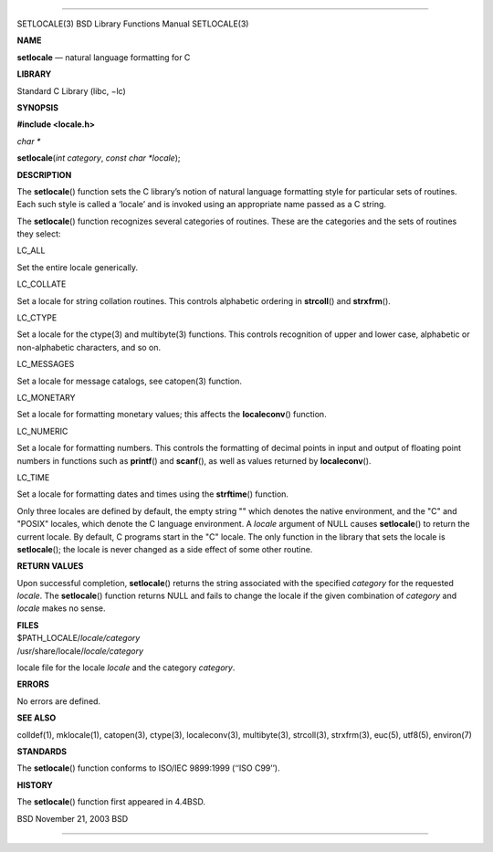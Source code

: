 --------------

SETLOCALE(3) BSD Library Functions Manual SETLOCALE(3)

**NAME**

**setlocale** — natural language formatting for C

**LIBRARY**

Standard C Library (libc, −lc)

**SYNOPSIS**

**#include <locale.h>**

*char \**

**setlocale**\ (*int category*, *const char *locale*);

**DESCRIPTION**

The **setlocale**\ () function sets the C library’s notion of natural
language formatting style for particular sets of routines. Each such
style is called a ‘locale’ and is invoked using an appropriate name
passed as a C string.

The **setlocale**\ () function recognizes several categories of
routines. These are the categories and the sets of routines they select:

LC_ALL

Set the entire locale generically.

LC_COLLATE

Set a locale for string collation routines. This controls alphabetic
ordering in **strcoll**\ () and **strxfrm**\ ().

LC_CTYPE

Set a locale for the ctype(3) and multibyte(3) functions. This controls
recognition of upper and lower case, alphabetic or non-alphabetic
characters, and so on.

LC_MESSAGES

Set a locale for message catalogs, see catopen(3) function.

LC_MONETARY

Set a locale for formatting monetary values; this affects the
**localeconv**\ () function.

LC_NUMERIC

Set a locale for formatting numbers. This controls the formatting of
decimal points in input and output of floating point numbers in
functions such as **printf**\ () and **scanf**\ (), as well as values
returned by **localeconv**\ ().

LC_TIME

Set a locale for formatting dates and times using the **strftime**\ ()
function.

Only three locales are defined by default, the empty string "" which
denotes the native environment, and the "C" and "POSIX" locales, which
denote the C language environment. A *locale* argument of NULL causes
**setlocale**\ () to return the current locale. By default, C programs
start in the "C" locale. The only function in the library that sets the
locale is **setlocale**\ (); the locale is never changed as a side
effect of some other routine.

**RETURN VALUES**

Upon successful completion, **setlocale**\ () returns the string
associated with the specified *category* for the requested *locale*. The
**setlocale**\ () function returns NULL and fails to change the locale
if the given combination of *category* and *locale* makes no sense.

| **FILES**
| $PATH_LOCALE/\ *locale/category*
| /usr/share/locale/*locale/category*

locale file for the locale *locale* and the category *category*.

**ERRORS**

No errors are defined.

**SEE ALSO**

colldef(1), mklocale(1), catopen(3), ctype(3), localeconv(3),
multibyte(3), strcoll(3), strxfrm(3), euc(5), utf8(5), environ(7)

**STANDARDS**

The **setlocale**\ () function conforms to ISO/IEC 9899:1999
(‘‘ISO C99’’).

**HISTORY**

The **setlocale**\ () function first appeared in 4.4BSD.

BSD November 21, 2003 BSD

--------------

.. Copyright (c) 1990, 1991, 1993
..	The Regents of the University of California.  All rights reserved.
..
.. This code is derived from software contributed to Berkeley by
.. Chris Torek and the American National Standards Committee X3,
.. on Information Processing Systems.
..
.. Redistribution and use in source and binary forms, with or without
.. modification, are permitted provided that the following conditions
.. are met:
.. 1. Redistributions of source code must retain the above copyright
..    notice, this list of conditions and the following disclaimer.
.. 2. Redistributions in binary form must reproduce the above copyright
..    notice, this list of conditions and the following disclaimer in the
..    documentation and/or other materials provided with the distribution.
.. 3. Neither the name of the University nor the names of its contributors
..    may be used to endorse or promote products derived from this software
..    without specific prior written permission.
..
.. THIS SOFTWARE IS PROVIDED BY THE REGENTS AND CONTRIBUTORS ``AS IS'' AND
.. ANY EXPRESS OR IMPLIED WARRANTIES, INCLUDING, BUT NOT LIMITED TO, THE
.. IMPLIED WARRANTIES OF MERCHANTABILITY AND FITNESS FOR A PARTICULAR PURPOSE
.. ARE DISCLAIMED.  IN NO EVENT SHALL THE REGENTS OR CONTRIBUTORS BE LIABLE
.. FOR ANY DIRECT, INDIRECT, INCIDENTAL, SPECIAL, EXEMPLARY, OR CONSEQUENTIAL
.. DAMAGES (INCLUDING, BUT NOT LIMITED TO, PROCUREMENT OF SUBSTITUTE GOODS
.. OR SERVICES; LOSS OF USE, DATA, OR PROFITS; OR BUSINESS INTERRUPTION)
.. HOWEVER CAUSED AND ON ANY THEORY OF LIABILITY, WHETHER IN CONTRACT, STRICT
.. LIABILITY, OR TORT (INCLUDING NEGLIGENCE OR OTHERWISE) ARISING IN ANY WAY
.. OUT OF THE USE OF THIS SOFTWARE, EVEN IF ADVISED OF THE POSSIBILITY OF
.. SUCH DAMAGE.

